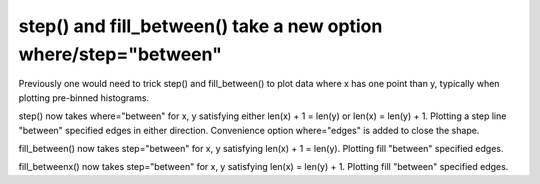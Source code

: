 step() and fill_between() take a new option where/step="between"
------------------------------------------------------------------------

Previously one would need to trick step() and fill_between() to plot
data where x has one point than y, typically when plotting pre-binned
histograms.

step() now takes where="between" for x, y satisfying either
len(x) + 1 = len(y) or len(x) = len(y) + 1. Plotting a step line "between"
specified edges in either direction. Convenience option where="edges" is
added to close the shape.

fill_between() now takes step="between" for x, y satisfying
len(x) + 1 = len(y). Plotting fill "between" specified edges.

fill_betweenx() now takes step="between" for x, y satisfying
len(x) = len(y) + 1. Plotting fill "between" specified edges.
